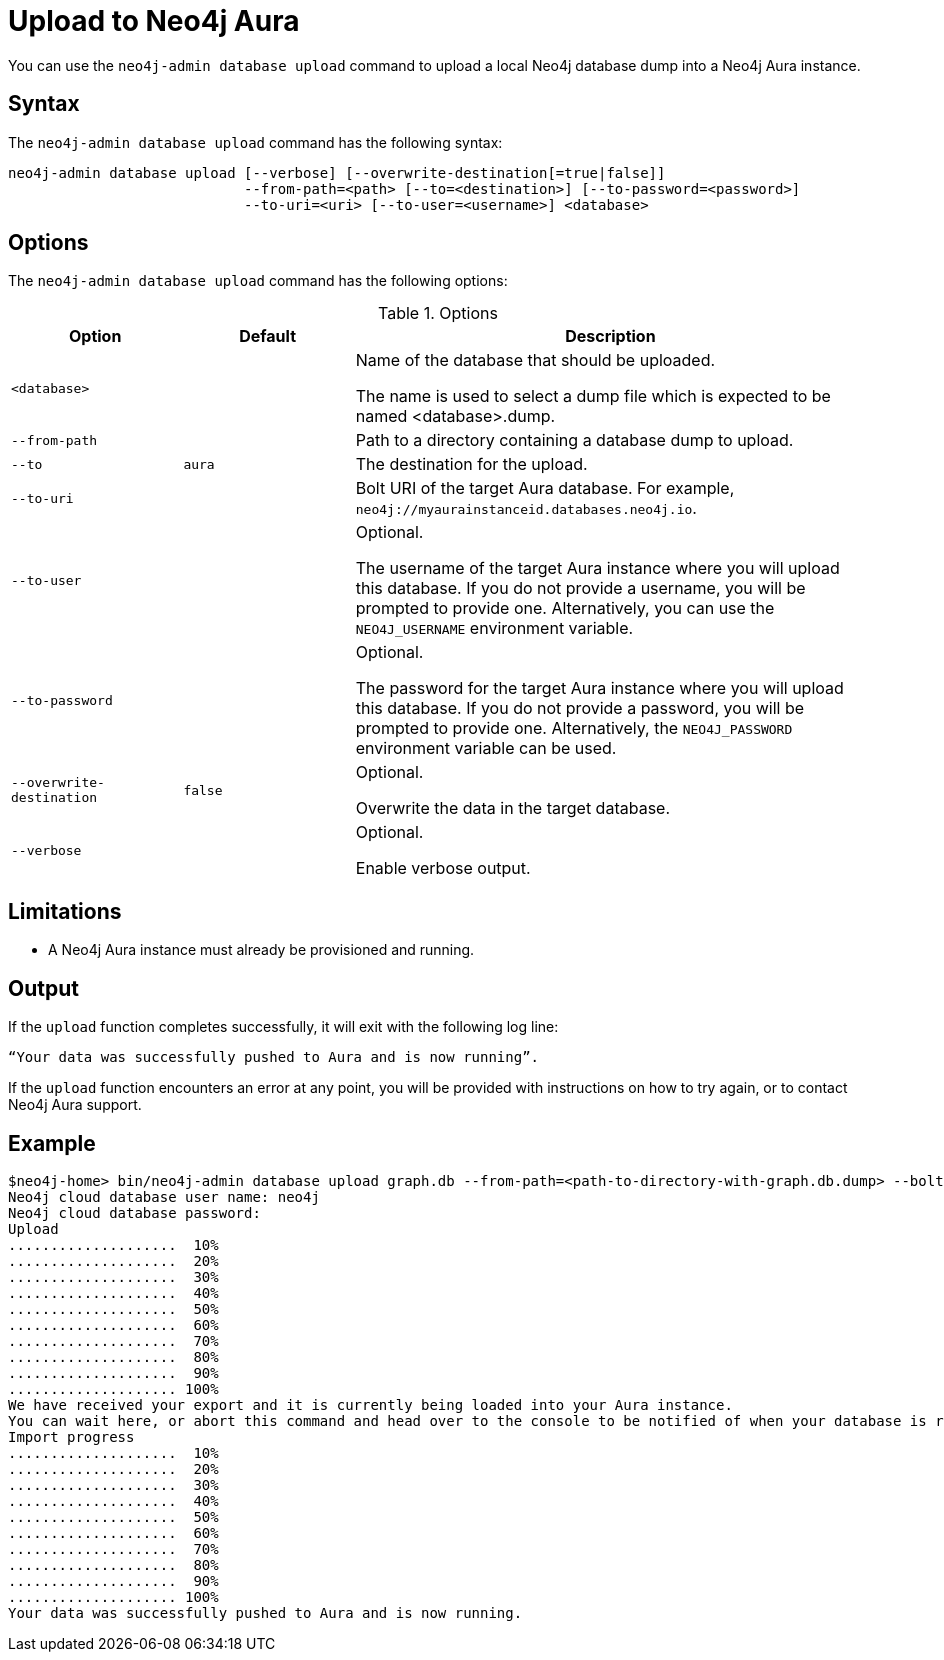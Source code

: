 :description: How to import a database from an existing Neo4j instance into Neo4j Aura using `neo4j-admin database upload`.
[role=aura]
[[neo4j-admin-push-to-cloud]]
= Upload to Neo4j Aura

You can use the `neo4j-admin database upload` command to upload a local Neo4j database dump into a Neo4j Aura instance.

== Syntax

The `neo4j-admin database upload` command has the following syntax:

----
neo4j-admin database upload [--verbose] [--overwrite-destination[=true|false]]
                            --from-path=<path> [--to=<destination>] [--to-password=<password>]
                            --to-uri=<uri> [--to-user=<username>] <database>

----

== Options

The `neo4j-admin database upload` command has the following options:

.Options
[options="header" cols="<20m,<20m,<60a"]
|===
| Option
| Default
| Description

| <database>
|
| Name of the database that should be uploaded.

The name is used to select a dump file which is expected to be named <database>.dump.

| --from-path
|
| Path to a directory containing a database dump to upload.

| --to
| aura
| The destination for the upload.

| --to-uri
|
| Bolt URI of the target Aura database.
For example, `neo4j://myaurainstanceid.databases.neo4j.io`.

|  --to-user
|
| Optional.

The username of the target Aura instance where you will upload this database.
If you do not provide a username, you will be prompted to provide one.
Alternatively, you can use the `NEO4J_USERNAME` environment variable.

|  --to-password
|
| Optional.

The password for the target Aura instance where you will upload this database.
If you do not provide a password, you will be prompted to provide one.
Alternatively, the `NEO4J_PASSWORD` environment variable can be used.

|  --overwrite-destination
| false
| Optional.

Overwrite the data in the target database.

|  --verbose
|
| Optional.

Enable verbose output.
|===

== Limitations

* A Neo4j Aura instance must already be provisioned and running.

== Output

If the `upload` function completes successfully, it will exit with the following log line:

----
“Your data was successfully pushed to Aura and is now running”.
----

If the `upload` function encounters an error at any point, you will be provided with instructions on how to try again, or to contact Neo4j Aura support.

== Example

[source, shell,role=nocopy]
----
$neo4j-home> bin/neo4j-admin database upload graph.db --from-path=<path-to-directory-with-graph.db.dump> --bolt-uri=<neo4j-cloud-bolt-uri>
Neo4j cloud database user name: neo4j
Neo4j cloud database password:
Upload
....................  10%
....................  20%
....................  30%
....................  40%
....................  50%
....................  60%
....................  70%
....................  80%
....................  90%
.................... 100%
We have received your export and it is currently being loaded into your Aura instance.
You can wait here, or abort this command and head over to the console to be notified of when your database is running.
Import progress
....................  10%
....................  20%
....................  30%
....................  40%
....................  50%
....................  60%
....................  70%
....................  80%
....................  90%
.................... 100%
Your data was successfully pushed to Aura and is now running.
----
